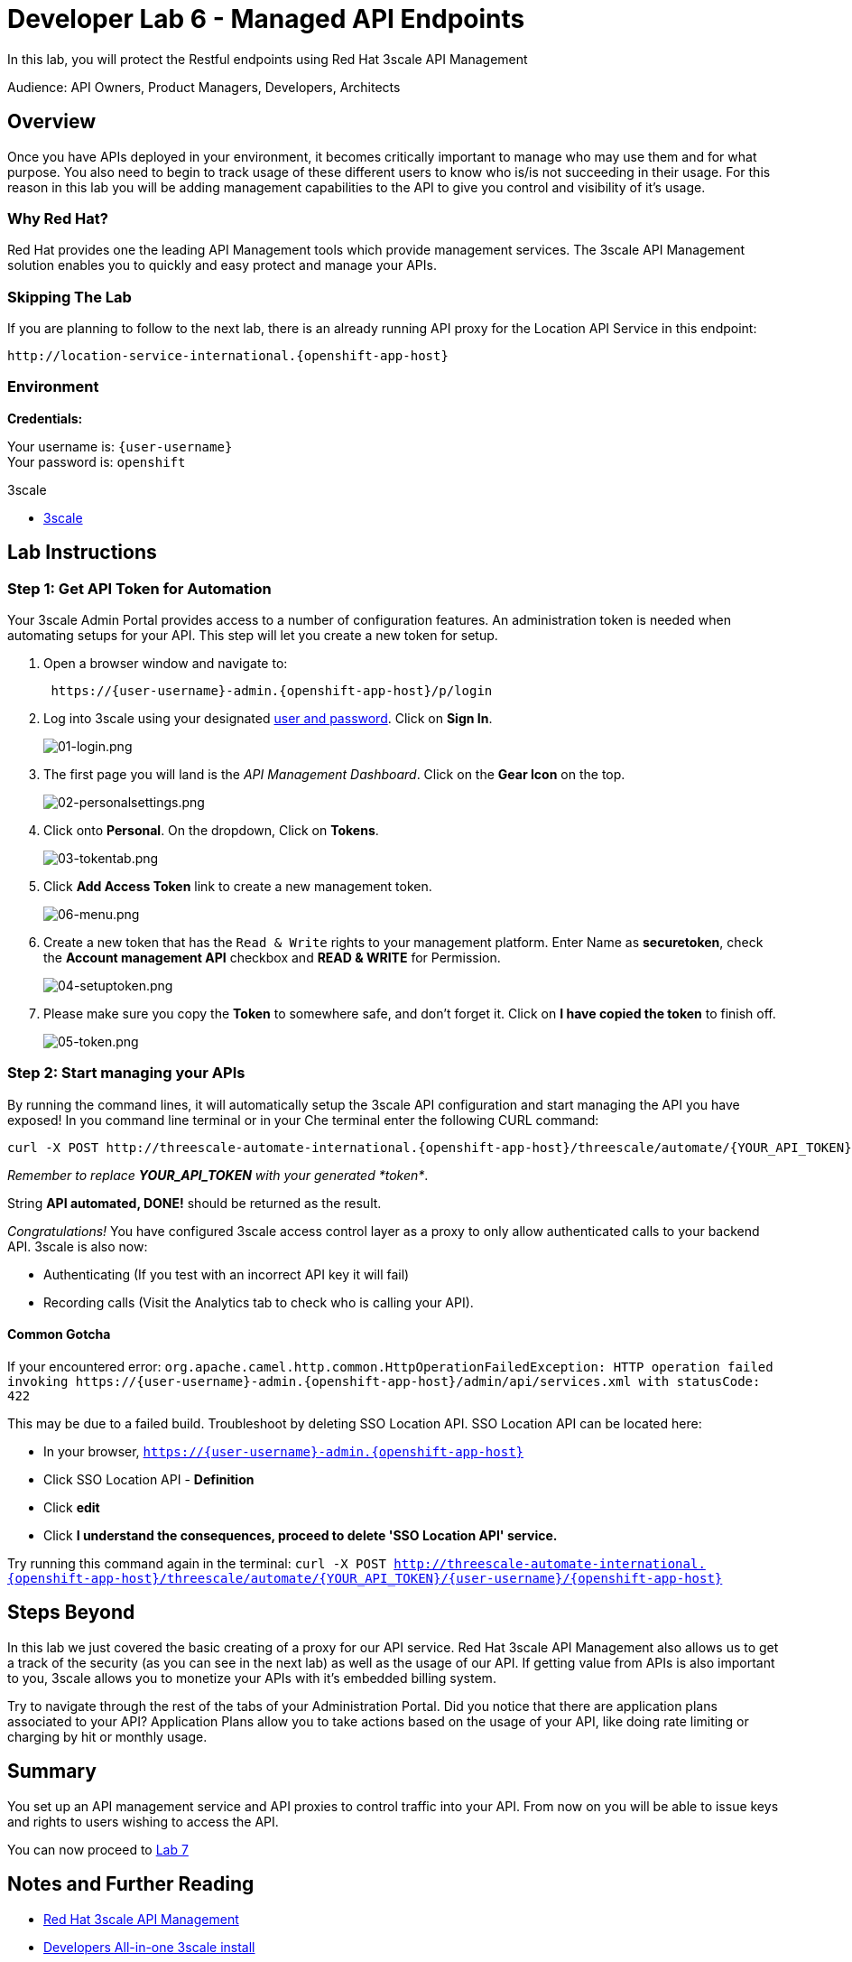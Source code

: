 :walkthrough: Managed API using 3scale API Management tools
:3scale-admin-url: http://{user-username}-admin.{openshift-app-host}
:user-password: openshift

[id='manage-endpoint']
= Developer Lab 6 - Managed API Endpoints

In this lab, you will protect the Restful endpoints using Red Hat 3scale API Management

Audience: API Owners, Product Managers, Developers, Architects

[time=2]
[id="overview"]
== Overview

Once you have APIs deployed in your environment, it becomes critically important to manage who may use them and for what purpose. You also need to begin to track usage of these different users to know who is/is not succeeding in their usage. For this reason in this lab you will be adding management capabilities to the API to give you control and visibility of it's usage.

=== Why Red Hat?

Red Hat provides one the leading API Management tools which provide management services. The 3scale API Management solution enables you to quickly and easy protect and manage your APIs.

=== Skipping The Lab

If you are planning to follow to the next lab, there is an already running API proxy for the Location API Service in this endpoint:

[source,bash,subs="attributes+"]
----
http://location-service-international.{openshift-app-host}
----

=== Environment

*Credentials:*

Your username is: `{user-username}` +
Your password is: `{user-password}`

[type=walkthroughResource]
.3scale
****
* link:{3scale-admin-url}[3scale, window="_blank"]
****

[time=10]
[id="lab-instructions"]
== Lab Instructions

=== Step 1: Get API Token for Automation

Your 3scale Admin Portal provides access to a number of configuration features. An administration token is needed when automating setups for your API. This step will let you create a new token for setup.

. Open a browser window and navigate to:
+
[source,bash,subs="attributes+"]
----
 https://{user-username}-admin.{openshift-app-host}/p/login
----

. Log into 3scale using your designated <<environment,user and password>>. Click on *Sign In*.
+
image::images/01-login.png[01-login.png, role="integr8ly-img-responsive"]

. The first page you will land is the _API Management Dashboard_. Click on the *Gear Icon* on the top.
+
image::images/02-personalsettings.png[02-personalsettings.png, role="integr8ly-img-responsive"]

. Click onto  *Personal*. On the dropdown, Click on *Tokens*.
+
image::images/03-tokentab.png[03-tokentab.png, role="integr8ly-img-responsive"]

. Click  *Add Access Token* link to create a new management token.
+
image::images/06-menu.png[06-menu.png, role="integr8ly-img-responsive"]

. Create a new token that has the `Read & Write` rights to your management platform. Enter Name as *securetoken*, check the *Account management API* checkbox and *READ & WRITE* for Permission.
+
image::images/04-setuptoken.png[04-setuptoken.png, role="integr8ly-img-responsive"]

. Please make sure you copy the *Token* to somewhere safe, and don't forget it. Click on *I have copied the token* to finish off.
+
image::images/05-token.png[05-token.png, role="integr8ly-img-responsive"]

=== Step 2: Start managing your APIs

By running the command lines, it will automatically setup the 3scale API configuration and start managing the API you have exposed!
In you command line terminal or in your Che terminal enter the following CURL command:

[source,bash,subs="attributes+"]
----
curl -X POST http://threescale-automate-international.{openshift-app-host}/threescale/automate/{YOUR_API_TOKEN}/{user-username}/{openshift-app-host}
----

_Remember to replace *YOUR_API_TOKEN* with your generated *token*_.


String *API automated, DONE!* should be returned as the result.

_Congratulations!_ You have configured 3scale access control layer as a proxy to only allow authenticated calls to your backend API. 3scale is also now:

* Authenticating (If you test with an incorrect API key it will fail)
* Recording calls (Visit the Analytics tab to check who is calling your API).

==== Common Gotcha

If your encountered error:
`+org.apache.camel.http.common.HttpOperationFailedException: HTTP operation failed invoking https://{user-username}-admin.{openshift-app-host}/admin/api/services.xml with statusCode: 422+`

This may be due to a failed build. Troubleshoot by deleting SSO Location API.
SSO Location API can be located here:

* In your browser, `https://{user-username}-admin.{openshift-app-host}`
* Click SSO Location API - *Definition*
* Click *edit*
* Click *I understand the consequences, proceed to delete 'SSO Location API' service.*

Try running this command again in the terminal:
`curl -X POST http://threescale-automate-international.{openshift-app-host}/threescale/automate/{YOUR_API_TOKEN}/{user-username}/{openshift-app-host}`

[time=2]
[id="Steps-beyond"]
== Steps Beyond

In this lab we just covered the basic creating of a proxy for our API service. Red Hat 3scale API Management also allows us to get a track of the security (as you can see in the next lab) as well as the usage of our API. If getting value from APIs is also important to you, 3scale allows you to monetize your APIs with it's embedded billing system.

Try to navigate through the rest of the tabs of your Administration Portal. Did you notice that there are application plans associated to your API? Application Plans allow you to take actions based on the usage of your API, like doing rate limiting or charging by hit or monthly usage.

[time=2]
[id="Summary"]
== Summary

You set up an API management service and API proxies to control traffic into your API. From now on you will be able to issue keys and rights to users wishing to access the API.

You can now proceed to link:../lab07/#lab-7[Lab 7]

== Notes and Further Reading

* http://microcks.github.io/[Red Hat 3scale API Management]
* https://developers.redhat.com/blog/2017/05/22/how-to-setup-a-3scale-amp-on-premise-all-in-one-install/[Developers All-in-one 3scale install]
* https://www.thoughtworks.com/radar/platforms/overambitious-api-gateways[ThoughtWorks Technology Radar - Overambitious API gateways]
